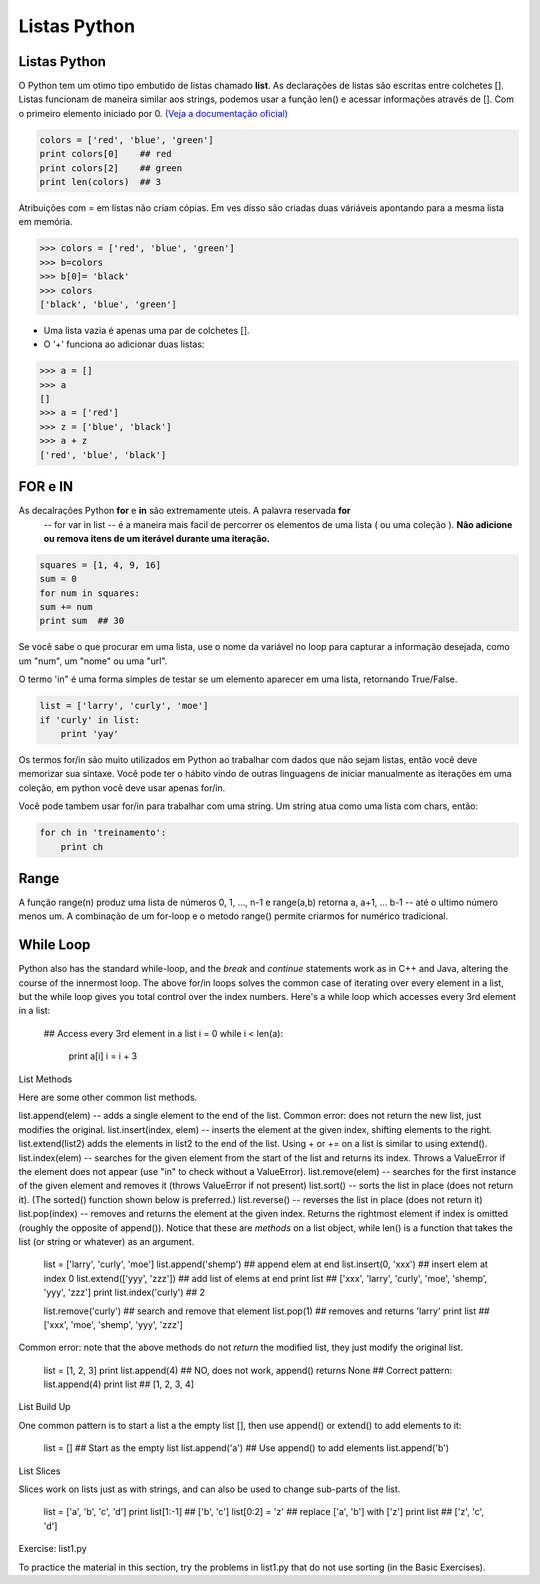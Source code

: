 Listas Python
=============

Listas Python
-------------

O Python tem um otimo tipo embutido de listas chamado **list**. As declarações de listas
são escritas entre colchetes []. Listas funcionam de maneira similar aos strings, podemos usar a função len()
e acessar informações através de []. Com o primeiro elemento iniciado por 0. `(Veja a documentação oficial) <https://docs.python.org/2.7/tutorial/>`_



.. code-block:: python

      colors = ['red', 'blue', 'green']
      print colors[0]    ## red
      print colors[2]    ## green
      print len(colors)  ## 3

.. image:: img/list1.png
    :align: center

.. nextslide::

Atribuições com = em listas não criam cópias. Em ves disso são criadas duas váriáveis apontando para a mesma lista em memória.

.. code-block:: python

    >>> colors = ['red', 'blue', 'green']
    >>> b=colors
    >>> b[0]= 'black'
    >>> colors
    ['black', 'blue', 'green']

.. image:: img/list2.png
    :align: center

.. nextslide::

- Uma lista vazia é apenas uma par de colchetes [].
- O '+' funciona ao adicionar duas listas:

.. code-block:: python

    >>> a = []
    >>> a
    []
    >>> a = ['red']
    >>> z = ['blue', 'black']
    >>> a + z
    ['red', 'blue', 'black']


FOR e IN
--------

As decalrações Python **for** e **in** são extremamente uteis. A palavra reservada **for**
 -- for var in list -- é a maneira mais facil de percorrer os elementos de uma lista
 ( ou uma coleção ). **Não adicione ou remova itens de um iterável durante uma iteração.**

.. code-block:: python

    squares = [1, 4, 9, 16]
    sum = 0
    for num in squares:
    sum += num
    print sum  ## 30

Se você sabe o que procurar em uma lista, use o nome da variável no loop para
capturar a informação desejada, como um "num", um "nome" ou uma "url".

O termo 'in" é uma forma simples de testar se um elemento aparecer em uma lista, retornando True/False.

.. code-block:: python

    list = ['larry', 'curly', 'moe']
    if 'curly' in list:
        print 'yay'

Os termos for/in são muito utilizados em Python ao trabalhar com dados que não sejam listas,
então você deve memorizar sua sintaxe. Você pode ter o hábito vindo de outras linguagens
de iniciar manualmente as iterações em uma coleção, em python você deve usar apenas for/in.

Você pode tambem usar for/in para trabalhar com uma string. Um string atua como uma lista
com chars, então:

.. code-block:: python

    for ch in 'treinamento':
        print ch

Range
-----

A função range(n) produz uma lista de números 0, 1, ..., n-1 e range(a,b)
retorna a, a+1, ... b-1 -- até o ultimo número menos um. A combinação de um for-loop e o
metodo range() permite criarmos for numérico tradicional.

.. code-block:: python
    ## print the numbers from 0 through 99
    for i in range(100):
        print i


While Loop
----------

Python also has the standard while-loop, and the *break* and *continue* statements work as in C++ and Java, altering the course of the innermost loop. The above for/in loops solves the common case of iterating over every element in a list, but the while loop gives you total control over the index numbers. Here's a while loop which accesses every 3rd element in a list:

  ## Access every 3rd element in a list
  i = 0
  while i < len(a):
    print a[i]
    i = i + 3
List Methods

Here are some other common list methods.

list.append(elem) -- adds a single element to the end of the list. Common error: does not return the new list, just modifies the original.
list.insert(index, elem) -- inserts the element at the given index, shifting elements to the right.
list.extend(list2) adds the elements in list2 to the end of the list. Using + or += on a list is similar to using extend().
list.index(elem) -- searches for the given element from the start of the list and returns its index. Throws a ValueError if the element does not appear (use "in" to check without a ValueError).
list.remove(elem) -- searches for the first instance of the given element and removes it (throws ValueError if not present)
list.sort() -- sorts the list in place (does not return it). (The sorted() function shown below is preferred.)
list.reverse() -- reverses the list in place (does not return it)
list.pop(index) -- removes and returns the element at the given index. Returns the rightmost element if index is omitted (roughly the opposite of append()).
Notice that these are *methods* on a list object, while len() is a function that takes the list (or string or whatever) as an argument.

  list = ['larry', 'curly', 'moe']
  list.append('shemp')         ## append elem at end
  list.insert(0, 'xxx')        ## insert elem at index 0
  list.extend(['yyy', 'zzz'])  ## add list of elems at end
  print list  ## ['xxx', 'larry', 'curly', 'moe', 'shemp', 'yyy', 'zzz']
  print list.index('curly')    ## 2

  list.remove('curly')         ## search and remove that element
  list.pop(1)                  ## removes and returns 'larry'
  print list  ## ['xxx', 'moe', 'shemp', 'yyy', 'zzz']
Common error: note that the above methods do not *return* the modified list, they just modify the original list.

  list = [1, 2, 3]
  print list.append(4)   ## NO, does not work, append() returns None
  ## Correct pattern:
  list.append(4)
  print list  ## [1, 2, 3, 4]
List Build Up

One common pattern is to start a list a the empty list [], then use append() or extend() to add elements to it:

  list = []          ## Start as the empty list
  list.append('a')   ## Use append() to add elements
  list.append('b')
List Slices

Slices work on lists just as with strings, and can also be used to change sub-parts of the list.

  list = ['a', 'b', 'c', 'd']
  print list[1:-1]   ## ['b', 'c']
  list[0:2] = 'z'    ## replace ['a', 'b'] with ['z']
  print list         ## ['z', 'c', 'd']
Exercise: list1.py

To practice the material in this section, try the problems in list1.py that do not use sorting (in the Basic Exercises).